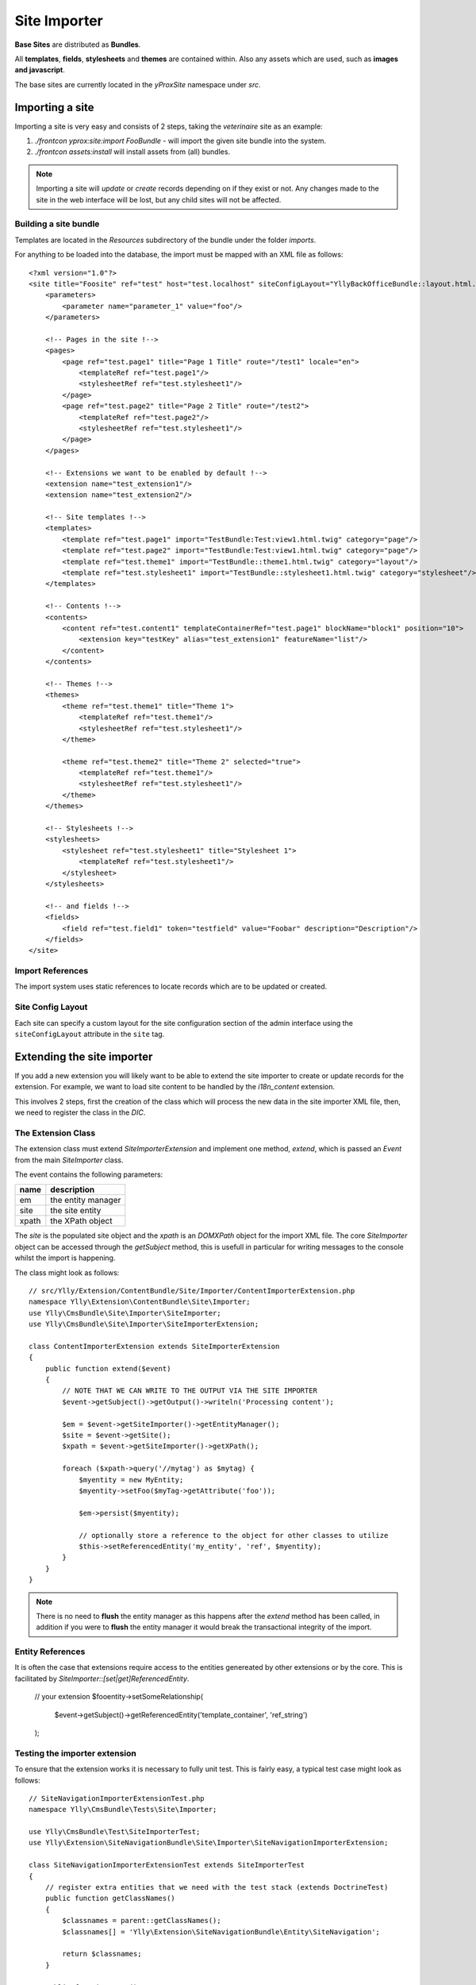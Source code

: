 Site Importer
*************

**Base Sites** are distributed as **Bundles**.

All **templates**, **fields**, **stylesheets** and **themes** are contained within. Also
any assets which are used, such as **images and javascript**.

The base sites are currently located in the `yProxSite` namespace under `src`.

Importing a site
================

Importing a site is very easy and consists of 2 steps, taking the *veterinaire* site as an example::

1. `./frontcon yprox:site:import FooBundle` - will import the given site bundle into the system.
2. `./frontcon assets:install` will install assets from (all) bundles.


.. note::

    Importing a site will *update* or *create* records depending on if they exist or not. Any changes
    made to the site in the web interface will be lost, but any child sites will not be affected.

Building a site bundle
----------------------

Templates are located in the `Resources` subdirectory of the bundle under the folder `imports`.

For anything to be loaded into the database, the import must be mapped with an XML file as follows::

    <?xml version="1.0"?>
    <site title="Foosite" ref="test" host="test.localhost" siteConfigLayout="YllyBackOfficeBundle::layout.html.twig">
        <parameters>
            <parameter name="parameter_1" value="foo"/>
        </parameters>

        <!-- Pages in the site !-->
        <pages>
            <page ref="test.page1" title="Page 1 Title" route="/test1" locale="en">
                <templateRef ref="test.page1"/>
                <stylesheetRef ref="test.stylesheet1"/>
            </page>
            <page ref="test.page2" title="Page 2 Title" route="/test2">
                <templateRef ref="test.page2"/>
                <stylesheetRef ref="test.stylesheet1"/>
            </page>
        </pages>

        <!-- Extensions we want to be enabled by default !-->
        <extension name="test_extension1"/>
        <extension name="test_extension2"/>

        <!-- Site templates !-->
        <templates>
            <template ref="test.page1" import="TestBundle:Test:view1.html.twig" category="page"/>
            <template ref="test.page2" import="TestBundle:Test:view1.html.twig" category="page"/>
            <template ref="test.theme1" import="TestBundle::theme1.html.twig" category="layout"/>
            <template ref="test.stylesheet1" import="TestBundle::stylesheet1.html.twig" category="stylesheet"/>
        </templates>

        <!-- Contents !-->
        <contents>
            <content ref="test.content1" templateContainerRef="test.page1" blockName="block1" position="10">
                <extension key="testKey" alias="test_extension1" featureName="list"/>
            </content>
        </contents>

        <!-- Themes !-->
        <themes>
            <theme ref="test.theme1" title="Theme 1">
                <templateRef ref="test.theme1"/>
                <stylesheetRef ref="test.stylesheet1"/>
            </theme>

            <theme ref="test.theme2" title="Theme 2" selected="true">
                <templateRef ref="test.theme1"/>
                <stylesheetRef ref="test.stylesheet1"/>
            </theme>
        </themes>

        <!-- Stylesheets !-->
        <stylesheets>
            <stylesheet ref="test.stylesheet1" title="Stylesheet 1">
                <templateRef ref="test.stylesheet1"/>
            </stylesheet>
        </stylesheets>

        <!-- and fields !-->
        <fields>
            <field ref="test.field1" token="testfield" value="Foobar" description="Description"/>
        </fields>
    </site>

Import References
-----------------

The import system uses static references to locate records which are to be updated or created.

Site Config Layout
------------------

Each site can specify a custom layout for the site configuration section of the admin interface
using the ``siteConfigLayout`` attribute in the ``site`` tag.

Extending the site importer
===========================

If you add a new extension you will likely want to be able to extend the site importer to create
or update records for the extension. For example, we want to load site content to be handled by
the `i18n_content` extension.

This involves 2 steps, first the creation of the class which will process the new data in the 
site importer XML file, then, we need to register the class in the *DIC*.

The Extension Class
-------------------

The extension class must extend `SiteImporterExtension` and implement one method, *extend*, which
is passed an `Event` from the main `SiteImporter` class.

The event contains the following parameters:

+--------------+-----------------------+
| name         | description           |
+==============+=======================+
| em           | the entity manager    |
+--------------+-----------------------+
| site         | the site entity       |
+--------------+-----------------------+
| xpath        | the XPath object      |
+--------------+-----------------------+

The *site* is the populated site object and the *xpath* is an `DOMXPath` object for the import XML file. 
The core `SiteImporter` object can be accessed through the *getSubject* method, this is usefull in particular
for writing messages to the console whilst the import is happening.

The class might look as follows::

    // src/Ylly/Extension/ContentBundle/Site/Importer/ContentImporterExtension.php
    namespace Ylly\Extension\ContentBundle\Site\Importer;
    use Ylly\CmsBundle\Site\Importer\SiteImporter;
    use Ylly\CmsBundle\Site\Importer\SiteImporterExtension;

    class ContentImporterExtension extends SiteImporterExtension
    {
        public function extend($event)
        {
            // NOTE THAT WE CAN WRITE TO THE OUTPUT VIA THE SITE IMPORTER
            $event->getSubject()->getOutput()->writeln('Processing content');

            $em = $event->getSiteImporter()->getEntityManager();
            $site = $event->getSite();
            $xpath = $event->getSiteImporter()->getXPath();

            foreach ($xpath->query('//mytag') as $mytag) {
                $myentity = new MyEntity;
                $myentity->setFoo($myTag->getAttribute('foo'));

                $em->persist($myentity);

                // optionally store a reference to the object for other classes to utilize
                $this->setReferencedEntity('my_entity', 'ref', $myentity);
            }
        }
    }

.. note::

    There is no need to **flush** the entity manager as this happens after the *extend* method has
    been called, in addition if you were to **flush** the entity manager it would break the transactional
    integrity of the import.

Entity References
-----------------

It is often the case that extensions require access to the entities genereated by other extensions or
by the core. This is facilitated by `SiteImporter::[set|get]ReferencedEntity`.

    // your extension
    $fooentity->setSomeRelationship(
        $event->getSubject()->getReferencedEntity('template_container', 'ref_string')
    );

Testing the importer extension
------------------------------

To ensure that the extension works it is necessary to fully unit test. This is fairly easy, a typical
test case might look as follows::

    // SiteNavigationImporterExtensionTest.php
    namespace Ylly\CmsBundle\Tests\Site\Importer;

    use Ylly\CmsBundle\Test\SiteImporterTest;
    use Ylly\Extension\SiteNavigationBundle\Site\Importer\SiteNavigationImporterExtension;

    class SiteNavigationImporterExtensionTest extends SiteImporterTest
    {
        // register extra entities that we need with the test stack (extends DoctrineTest)
        public function getClassNames()
        {
            $classnames = parent::getClassNames();
            $classnames[] = 'Ylly\Extension\SiteNavigationBundle\Entity\SiteNavigation';

            return $classnames;
        }

        public function test()
        {
            // you need to define a test site import XML file
            $filename = __DIR__.'/testSiteImport.xml';

            // connect the site importer extension (the manager is instantated in setUp of parent class)
            $this->connectSiteImporterExtension(new SiteNavigationImporterExtension);

            // import the site, if your extension relies on imported files you can
            // pass the bundles they depend on (i.e. the bundle you work on) here.
            $this->importSite($filename, array(new \Ylly\Extension\FooBundle\FooBundle));

            // test that everything has been imported correctly!!

            // $site = $this->getSite();
            // $tree = $this->em->getRepository('Ylly\Extension\SiteNavigationBundle\Entity\SiteNavigation')
            //     ->findOneBy(array('site' => $site->getId(), 'namespace' => 'main'));
            // $this->assertInstanceOf('Ylly\Extension\SiteNavigationBundle\Entity\SiteNavigation', $tree);
        }
    }

Adding the extension to the DIC
===============================

The extension should be registered in the DIC as follows, specifying `yprox.site.importer.extension` as the tag name::

    // src/Ylly/Extension/ContentBundle/DependencyInjection/ContentExtension.php
    // ...
    $container->register('yprox.site.importer.content', 
        'Ylly\Extension\ContentBundle\Site\Importer\ContentImporterExtension')
        ->addTag('yprox.site.importer.extension');
    // ...

Prioritizing your extension
---------------------------

You can make your extension run before or after other extensions by adding the `priority` parameter
to the tag in the *DIC*

    ->addTag('yprox.site.importer.extension', array('priority' => 100));

The priority paramter is passed directly to the Symfony2 `EventDispatcher` so follows the same logic,
the higher the priority, the sooner it will be executed.
